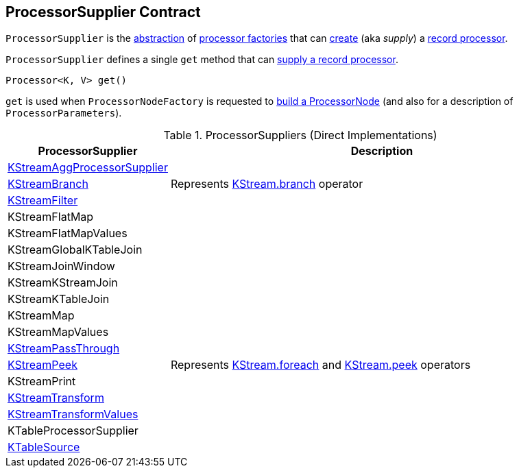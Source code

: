 == [[ProcessorSupplier]] ProcessorSupplier Contract

`ProcessorSupplier` is the <<contract, abstraction>> of <<implementations, processor factories>> that can <<get, create>> (aka _supply_) a <<kafka-streams-Processor.adoc#, record processor>>.

[[contract]]
[[get]]
`ProcessorSupplier` defines a single `get` method that can <<kafka-streams-Processor.adoc#, supply a record processor>>.

[source, java]
----
Processor<K, V> get()
----

`get` is used when `ProcessorNodeFactory` is requested to <<kafka-streams-internals-InternalTopologyBuilder-ProcessorNodeFactory.adoc#build, build a ProcessorNode>> (and also for a description of `ProcessorParameters`).

[[implementations]]
.ProcessorSuppliers (Direct Implementations)
[cols="1,3",options="header",width="100%"]
|===
| ProcessorSupplier
| Description

| <<kafka-streams-internals-KStreamAggProcessorSupplier.adoc#, KStreamAggProcessorSupplier>>
| [[KStreamAggProcessorSupplier]]

| <<kafka-streams-internals-KStreamBranch.adoc#, KStreamBranch>>
| [[KStreamBranch]] Represents <<kafka-streams-KStream.adoc#branch, KStream.branch>> operator

| <<kafka-streams-internals-KStreamFilter.adoc#, KStreamFilter>>
| [[KStreamFilter]]

| KStreamFlatMap
| [[KStreamFlatMap]]

| KStreamFlatMapValues
| [[KStreamFlatMapValues]]

| KStreamGlobalKTableJoin
| [[KStreamGlobalKTableJoin]]

| KStreamJoinWindow
| [[KStreamJoinWindow]]

| KStreamKStreamJoin
| [[KStreamKStreamJoin]]

| KStreamKTableJoin
| [[KStreamKTableJoin]]

| KStreamMap
| [[KStreamMap]]

| KStreamMapValues
| [[KStreamMapValues]]

| <<kafka-streams-internals-KStreamPassThrough.adoc#, KStreamPassThrough>>
| [[KStreamPassThrough]]

| <<kafka-streams-internals-KStreamPeek.adoc#, KStreamPeek>>
| [[KStreamPeek]] Represents <<kafka-streams-KStream.adoc#foreach, KStream.foreach>> and <<kafka-streams-KStream.adoc#peek, KStream.peek>> operators

| KStreamPrint
| [[KStreamPrint]]

| <<kafka-streams-internals-KStreamTransform.adoc#, KStreamTransform>>
| [[KStreamTransform]]

| <<kafka-streams-internals-KStreamTransformValues.adoc#, KStreamTransformValues>>
| [[KStreamTransformValues]]

| KTableProcessorSupplier
| [[KTableProcessorSupplier]]

| <<kafka-streams-internals-KTableSource.adoc#, KTableSource>>
| [[KTableSource]]

|===
